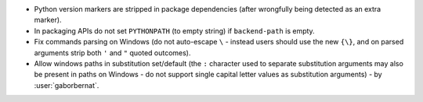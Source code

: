- Python version markers are stripped in package dependencies (after wrongfully being detected as an extra marker).
- In packaging APIs do not set ``PYTHONPATH`` (to empty string) if ``backend-path`` is empty.
- Fix commands parsing on Windows (do not auto-escape ``\`` - instead users should use the new ``{\}``, and on parsed
  arguments strip both ``'`` and ``"`` quoted outcomes).
- Allow windows paths in substitution set/default (the ``:`` character used to separate substitution arguments may
  also be present in paths on Windows - do not support single capital letter values as substitution arguments) -
  by :user:`gaborbernat`.

